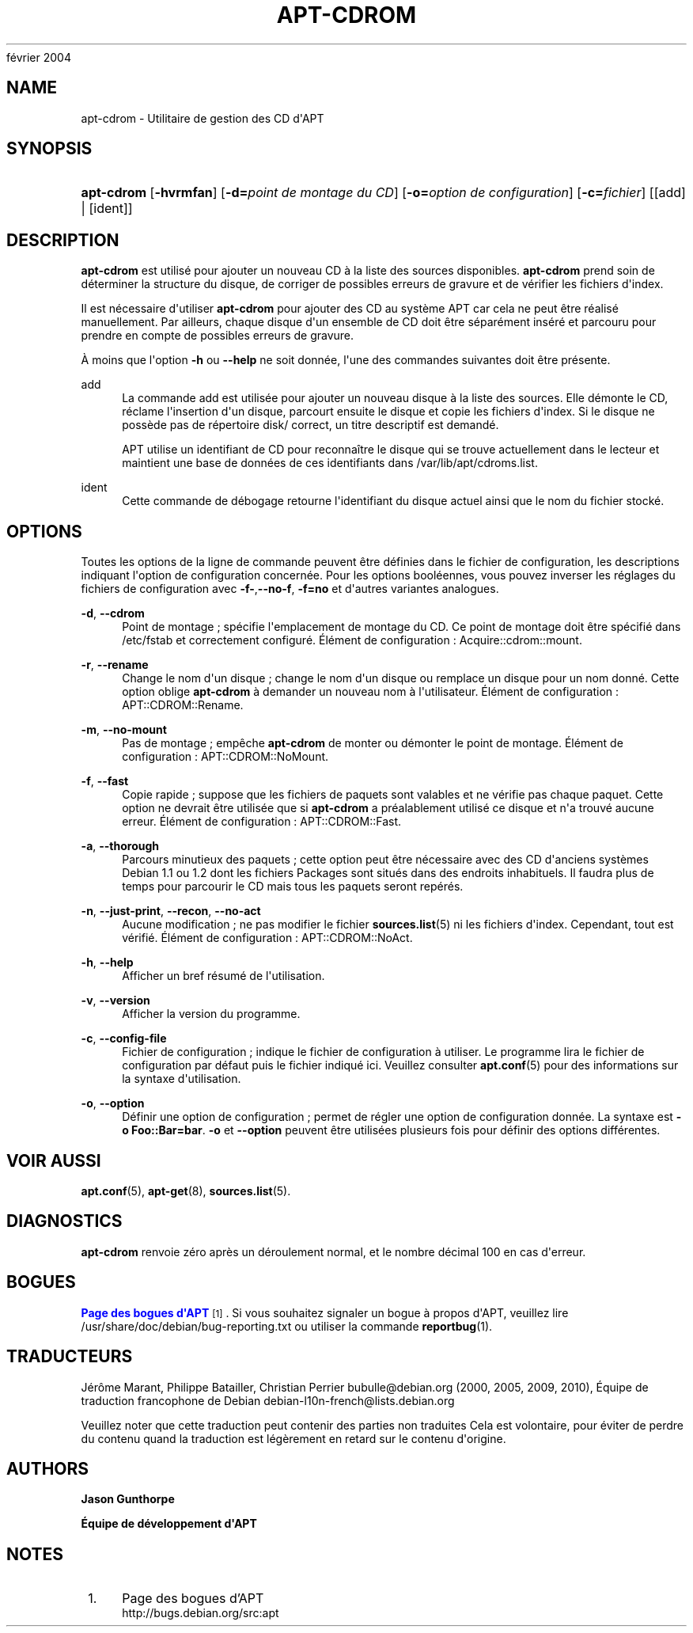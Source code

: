 '\" t
.\"     Title: apt-cdrom
.\"    Author: Jason Gunthorpe
.\" Generator: DocBook XSL Stylesheets v1.75.2 <http://docbook.sf.net/>
.\"      Date: 14
février 2004
.\"    Manual: APT
.\"    Source: Linux
.\"  Language: English
.\"
.TH "APT\-CDROM" "8" "14 février 2004" "Linux" "APT"
.\" -----------------------------------------------------------------
.\" * Define some portability stuff
.\" -----------------------------------------------------------------
.\" ~~~~~~~~~~~~~~~~~~~~~~~~~~~~~~~~~~~~~~~~~~~~~~~~~~~~~~~~~~~~~~~~~
.\" http://bugs.debian.org/507673
.\" http://lists.gnu.org/archive/html/groff/2009-02/msg00013.html
.\" ~~~~~~~~~~~~~~~~~~~~~~~~~~~~~~~~~~~~~~~~~~~~~~~~~~~~~~~~~~~~~~~~~
.ie \n(.g .ds Aq \(aq
.el       .ds Aq '
.\" -----------------------------------------------------------------
.\" * set default formatting
.\" -----------------------------------------------------------------
.\" disable hyphenation
.nh
.\" disable justification (adjust text to left margin only)
.ad l
.\" -----------------------------------------------------------------
.\" * MAIN CONTENT STARTS HERE *
.\" -----------------------------------------------------------------
.SH "NAME"
apt-cdrom \- Utilitaire de gestion des CD d\*(AqAPT
.SH "SYNOPSIS"
.HP \w'\fBapt\-cdrom\fR\ 'u
\fBapt\-cdrom\fR [\fB\-hvrmfan\fR] [\fB\-d=\fR\fB\fIpoint\ de\ montage\ du\ CD\fR\fR] [\fB\-o=\fR\fB\fIoption\ de\ configuration\fR\fR] [\fB\-c=\fR\fB\fIfichier\fR\fR] [[add] | [ident]]
.SH "DESCRIPTION"
.PP
\fBapt\-cdrom\fR
est utilisé pour ajouter un nouveau CD à la liste des sources disponibles\&.
\fBapt\-cdrom\fR
prend soin de déterminer la structure du disque, de corriger de possibles erreurs de gravure et de vérifier les fichiers d\*(Aqindex\&.
.PP
Il est nécessaire d\*(Aqutiliser
\fBapt\-cdrom\fR
pour ajouter des CD au système APT car cela ne peut être réalisé manuellement\&. Par ailleurs, chaque disque d\*(Aqun ensemble de CD doit être séparément inséré et parcouru pour prendre en compte de possibles erreurs de gravure\&.
.PP
À moins que l\*(Aqoption
\fB\-h\fR
ou
\fB\-\-help\fR
ne soit donnée, l\*(Aqune des commandes suivantes doit être présente\&.
.PP
add
.RS 4
La commande
add
est utilisée pour ajouter un nouveau disque à la liste des sources\&. Elle démonte le CD, réclame l\*(Aqinsertion d\*(Aqun disque, parcourt ensuite le disque et copie les fichiers d\*(Aqindex\&. Si le disque ne possède pas de répertoire
disk/
correct, un titre descriptif est demandé\&.
.sp
APT utilise un identifiant de CD pour reconnaître le disque qui se trouve actuellement dans le lecteur et maintient une base de données de ces identifiants dans
/var/lib/apt/cdroms\&.list\&.
.RE
.PP
ident
.RS 4
Cette commande de débogage retourne l\*(Aqidentifiant du disque actuel ainsi que le nom du fichier stocké\&.
.RE
.SH "OPTIONS"
.PP
Toutes les options de la ligne de commande peuvent être définies dans le fichier de configuration, les descriptions indiquant l\*(Aqoption de configuration concernée\&. Pour les options booléennes, vous pouvez inverser les réglages du fichiers de configuration avec
\fB\-f\-\fR,\fB\-\-no\-f\fR,
\fB\-f=no\fR
et d\*(Aqautres variantes analogues\&.
.PP
\fB\-d\fR, \fB\-\-cdrom\fR
.RS 4
Point de montage\ \&; spécifie l\*(Aqemplacement de montage du CD\&. Ce point de montage doit être spécifié dans
/etc/fstab
et correctement configuré\&. Élément de configuration\ \&:
Acquire::cdrom::mount\&.
.RE
.PP
\fB\-r\fR, \fB\-\-rename\fR
.RS 4
Change le nom d\*(Aqun disque\ \&; change le nom d\*(Aqun disque ou remplace un disque pour un nom donné\&. Cette option oblige
\fBapt\-cdrom\fR
à demander un nouveau nom à l\*(Aqutilisateur\&. Élément de configuration\ \&:
APT::CDROM::Rename\&.
.RE
.PP
\fB\-m\fR, \fB\-\-no\-mount\fR
.RS 4
Pas de montage\ \&; empêche
\fBapt\-cdrom\fR
de monter ou démonter le point de montage\&. Élément de configuration\ \&:
APT::CDROM::NoMount\&.
.RE
.PP
\fB\-f\fR, \fB\-\-fast\fR
.RS 4
Copie rapide\ \&; suppose que les fichiers de paquets sont valables et ne vérifie pas chaque paquet\&. Cette option ne devrait être utilisée que si
\fBapt\-cdrom\fR
a préalablement utilisé ce disque et n\*(Aqa trouvé aucune erreur\&. Élément de configuration\ \&:
APT::CDROM::Fast\&.
.RE
.PP
\fB\-a\fR, \fB\-\-thorough\fR
.RS 4
Parcours minutieux des paquets\ \&; cette option peut être nécessaire avec des CD d\*(Aqanciens systèmes Debian 1\&.1 ou 1\&.2 dont les fichiers Packages sont situés dans des endroits inhabituels\&. Il faudra plus de temps pour parcourir le CD mais tous les paquets seront repérés\&.
.RE
.PP
\fB\-n\fR, \fB\-\-just\-print\fR, \fB\-\-recon\fR, \fB\-\-no\-act\fR
.RS 4
Aucune modification\ \&; ne pas modifier le fichier
\fBsources.list\fR(5)
ni les fichiers d\*(Aqindex\&. Cependant, tout est vérifié\&. Élément de configuration\ \&:
APT::CDROM::NoAct\&.
.RE
.PP
\fB\-h\fR, \fB\-\-help\fR
.RS 4
Afficher un bref résumé de l\*(Aqutilisation\&.
.RE
.PP
\fB\-v\fR, \fB\-\-version\fR
.RS 4
Afficher la version du programme\&.
.RE
.PP
\fB\-c\fR, \fB\-\-config\-file\fR
.RS 4
Fichier de configuration\ \&; indique le fichier de configuration à utiliser\&. Le programme lira le fichier de configuration par défaut puis le fichier indiqué ici\&. Veuillez consulter
\fBapt.conf\fR(5)
pour des informations sur la syntaxe d\*(Aqutilisation\&.
.RE
.PP
\fB\-o\fR, \fB\-\-option\fR
.RS 4
Définir une option de configuration\ \&; permet de régler une option de configuration donnée\&. La syntaxe est
\fB\-o Foo::Bar=bar\fR\&.
\fB\-o\fR
et
\fB\-\-option\fR
peuvent être utilisées plusieurs fois pour définir des options différentes\&.
.RE
.SH "VOIR AUSSI"
.PP
\fBapt.conf\fR(5),
\fBapt-get\fR(8),
\fBsources.list\fR(5)\&.
.SH "DIAGNOSTICS"
.PP
\fBapt\-cdrom\fR
renvoie zéro après un déroulement normal, et le nombre décimal 100 en cas d\*(Aqerreur\&.
.SH "BOGUES"
.PP
\m[blue]\fBPage des bogues d\*(AqAPT\fR\m[]\&\s-2\u[1]\d\s+2\&. Si vous souhaitez signaler un bogue à propos d\*(AqAPT, veuillez lire
/usr/share/doc/debian/bug\-reporting\&.txt
ou utiliser la commande
\fBreportbug\fR(1)\&.
.SH "TRADUCTEURS"
.PP
Jérôme Marant, Philippe Batailler, Christian Perrier
bubulle@debian\&.org
(2000, 2005, 2009, 2010), Équipe de traduction francophone de Debian
debian\-l10n\-french@lists\&.debian\&.org
.PP
Veuillez noter que cette traduction peut contenir des parties non traduites Cela est volontaire, pour éviter de perdre du contenu quand la traduction est légèrement en retard sur le contenu d\*(Aqorigine\&.
.SH "AUTHORS"
.PP
\fBJason Gunthorpe\fR
.RS 4
.RE
.PP
\fBÉquipe de développement d\*(AqAPT\fR
.RS 4
.RE
.SH "NOTES"
.IP " 1." 4
Page des bogues d'APT
.RS 4
\%http://bugs.debian.org/src:apt
.RE
